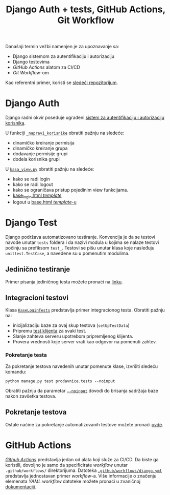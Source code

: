 #+title: Django Auth + tests, GitHub Actions, Git Workflow
#+author: Vladimir Inđić
#+OPTIONS: toc:nil
#+OPTIONS: date:nil
#+OPTIONS: author:nil

  Današnji termin vežbi namenjen je za upoznavanje sa:
  - Django sistemom za autentifikaciju i autorizaciju
  - Django testovima
  - /GitHub Actions/ alatom za CI/CD
  - /Git Workflow/-om

  Kao referentni primer, koristi se [[https://github.com/vladaindjic/DjangoAuthTests][sledeći repozitorijum]].


* Django Auth
  Django radni okvir poseduje ugrađeni [[https://docs.djangoproject.com/en/3.2/topics/auth/][sistem za autentifikaciju i autorizaciju korisnika]].

  U funkciji [[https://github.com/vladaindjic/DjangoAuthTests/blob/aded5a1223dc9496e77f090e6393b6b25f994bcf/prodavnicesajt/prodavnice/management/commands/popuni_bazu.py#L112][~_napravi_korisnike~]] obratiti pažnju na sledeće:
  - dinamičko kreiranje permisija 
  - dinamičko kreiranje grupa
  - dodavanje permisije grupi
  - dodela korisnika grupi 

  U [[https://github.com/vladaindjic/DjangoAuthTests/blob/master/prodavnicesajt/prodavnice/kasa_view.py][~kasa_view.py~]] obratiti pažnju na sledeće:
  - kako se radi login
  - kako se radi logout
  - kako se ograničava pristup pojedinim view funkcijama.
  - [[https://github.com/vladaindjic/DjangoAuthTests/blob/master/prodavnicesajt/prodavnice/templates/kase_login.html][kase_login.html /template/]]
  - logout u [[https://github.com/vladaindjic/DjangoAuthTests/blob/master/prodavnicesajt/prodavnice/templates/base.html][base.html /template/-u]]


* Django Test

  Django podržava automatizovano testiranje. Konvencija je da se testovi navode unutar ~tests~ foldera
  i da nazivi modula u kojima se nalaze testovi počinju sa prefiksom ~test_~.
  Testovi se pišu unutar klasa koje nasleđuju ~unittest.TestCase~, a navedene su u pomenutim modulima.

** Jedinično testiranje
  
  Primer pisanja jediničnog testa možete pronaći na [[https://docs.djangoproject.com/en/3.2/topics/testing/overview/#writing-tests][linku]].

** Integracioni testovi

   Klasa [[https://github.com/vladaindjic/DjangoAuthTests/blob/master/prodavnicesajt/prodavnice/tests/test_kase_login.py][~KaseLoginTests~]] predstavlja primer integracionog testa.
   Obratiti pažnju na:
   - inicijalizaciju baze za ovaj skup testova (~setUpTestData~)
   - Pripremu [[https://docs.djangoproject.com/en/3.2/topics/testing/tools/#the-test-client][test klijenta]] za svaki test.
   - Slanje zahteva serveru upotrebom pripremljenog klijenta.
   - Provera vrednosti koje server vrati kao odgovor na pomenuti zahtev.

*** Pokretanje testa

   Za pokretanje testova navedenih unutar pomenute klase, izvršiti sledeću komandu:
   #+begin_src
   python manage.py test prodavnice.tests --noinput
   #+end_src

   Obratiti pažnju da parametar [[https://docs.djangoproject.com/en/3.2/topics/testing/overview/#the-test-database][~--noinput~]] dovodi do brisanja sadržaja baze nakon zavšetka testova.


** Pokretanje testova

    Ostale načine za pokretanje automatizovanih testove možete pronaći [[https://docs.djangoproject.com/en/3.2/topics/testing/overview/#running-tests][ovde]].


* GitHub Actions

  [[https://github.com/features/actions][/Github Actions/]] predstavlja jedan od alata koji služe za CI/CD.
  Da biste ga koristili, dovoljno je samo da specificirate /workflow/ unutar ~.github/workflows/~ direktorijuma.
  Datoteka [[https://github.com/vladaindjic/DjangoAuthTests/blob/master/.github/workflows/django.yml][~.github/workflows/django.yml~]] predstavlja jednostavan primer /workflow/-a.
  Više informacije o značenju elemenata /YAML workflow/ datoteke možete pronaći u zvaničnoj [[https://docs.github.com/en/actions/learn-github-actions/understanding-github-actions#understanding-the-workflow-file][dokumentaciji]].
